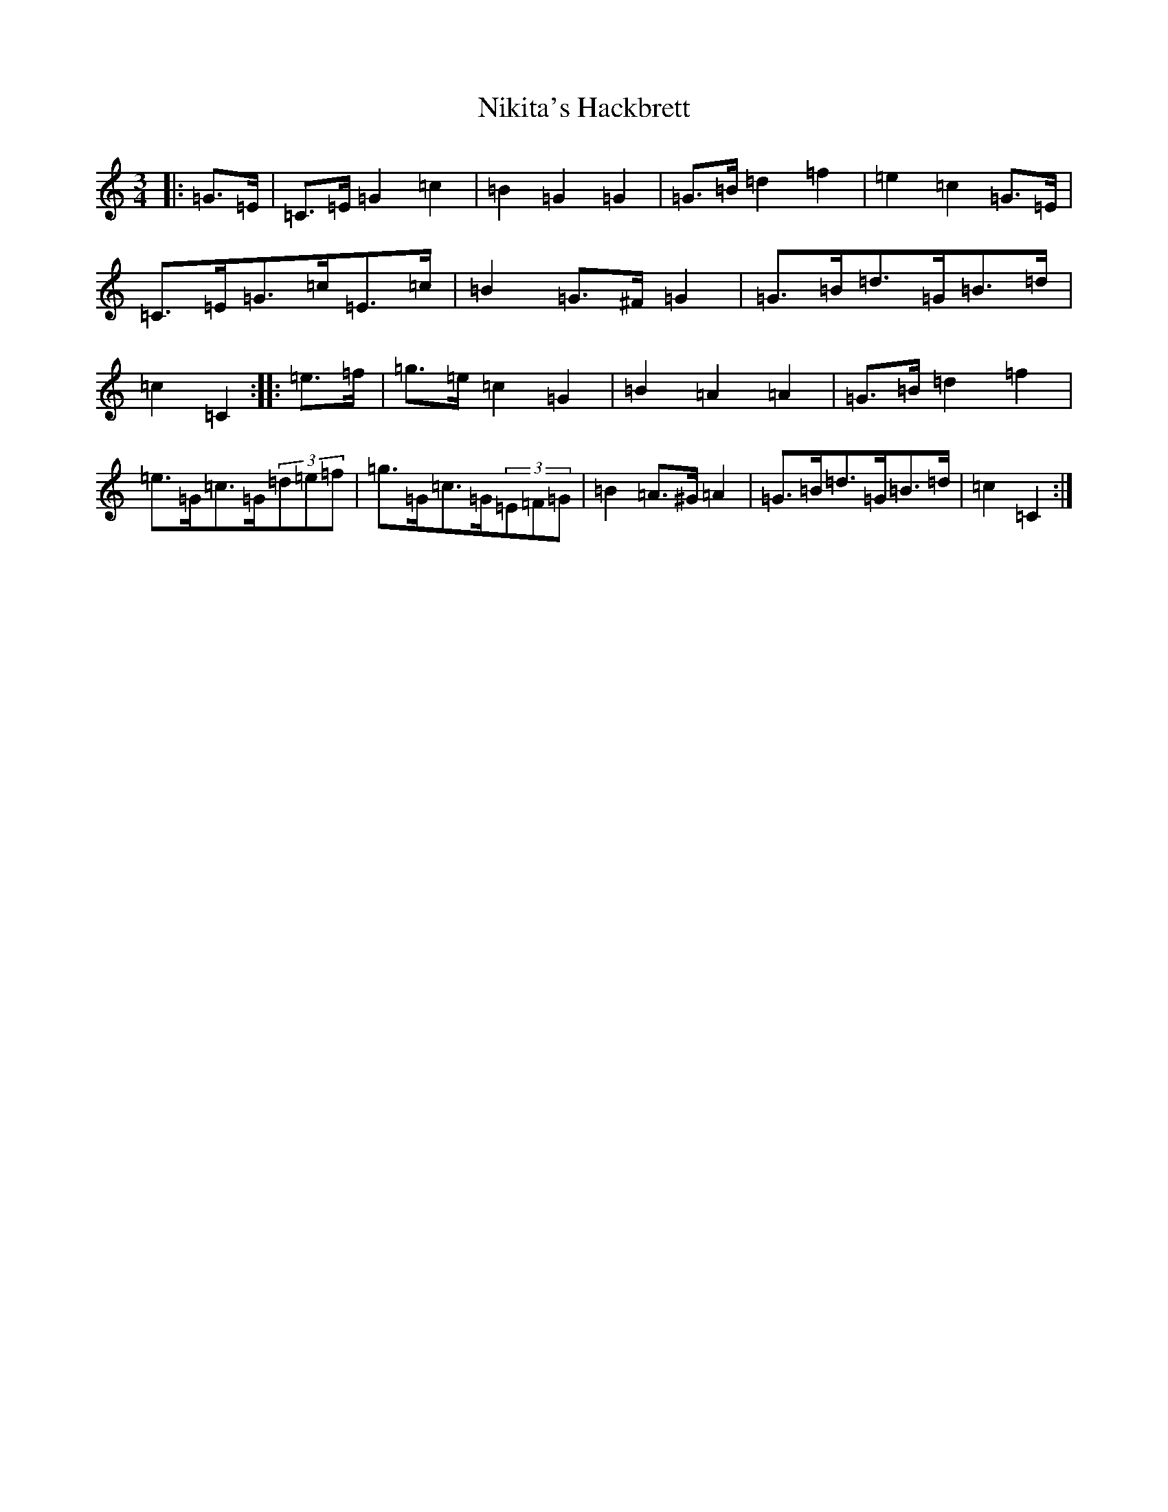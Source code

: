 X: 15540
T: Nikita's Hackbrett
S: https://thesession.org/tunes/9630#setting9630
Z: D Major
R: mazurka
M: 3/4
L: 1/8
K: C Major
|:=G>=E|=C>=E=G2=c2|=B2=G2=G2|=G>=B=d2=f2|=e2=c2=G>=E|=C>=E=G>=c=E>=c|=B2=G>^F=G2|=G>=B=d>=G=B>=d|=c2=C2:||:=e>=f|=g>=e=c2=G2|=B2=A2=A2|=G>=B=d2=f2|=e>=G=c>=G(3=d=e=f|=g>=G=c>=G(3=E=F=G|=B2=A>^G=A2|=G>=B=d>=G=B>=d|=c2=C2:|
